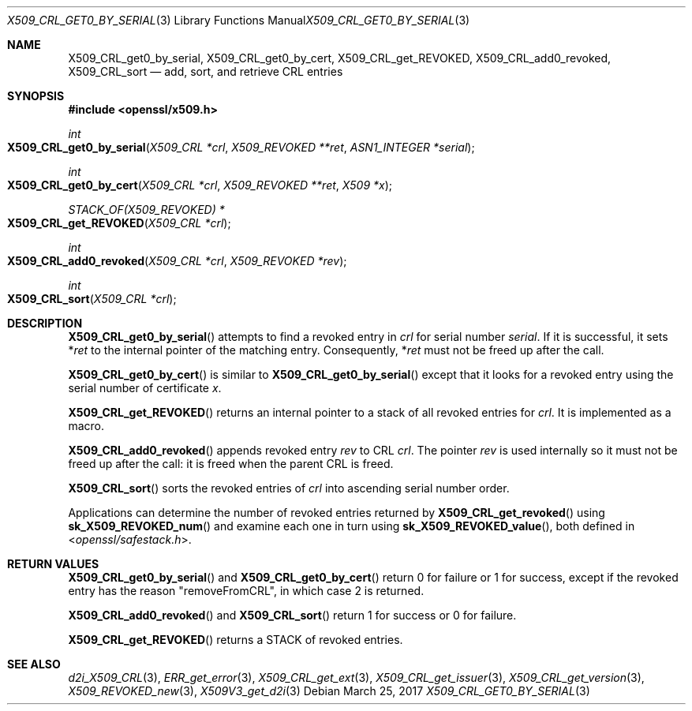 .\"	$OpenBSD: X509_CRL_get0_by_serial.3,v 1.5 2017/03/25 18:35:33 schwarze Exp $
.\"	OpenSSL X509_CRL_get0_by_serial.pod cdd6c8c5 Mar 20 12:29:37 2017 +0100
.\"
.\" This file was written by Dr. Stephen Henson <steve@openssl.org>.
.\" Copyright (c) 2015, 2017 The OpenSSL Project.  All rights reserved.
.\"
.\" Redistribution and use in source and binary forms, with or without
.\" modification, are permitted provided that the following conditions
.\" are met:
.\"
.\" 1. Redistributions of source code must retain the above copyright
.\"    notice, this list of conditions and the following disclaimer.
.\"
.\" 2. Redistributions in binary form must reproduce the above copyright
.\"    notice, this list of conditions and the following disclaimer in
.\"    the documentation and/or other materials provided with the
.\"    distribution.
.\"
.\" 3. All advertising materials mentioning features or use of this
.\"    software must display the following acknowledgment:
.\"    "This product includes software developed by the OpenSSL Project
.\"    for use in the OpenSSL Toolkit. (http://www.openssl.org/)"
.\"
.\" 4. The names "OpenSSL Toolkit" and "OpenSSL Project" must not be used to
.\"    endorse or promote products derived from this software without
.\"    prior written permission. For written permission, please contact
.\"    openssl-core@openssl.org.
.\"
.\" 5. Products derived from this software may not be called "OpenSSL"
.\"    nor may "OpenSSL" appear in their names without prior written
.\"    permission of the OpenSSL Project.
.\"
.\" 6. Redistributions of any form whatsoever must retain the following
.\"    acknowledgment:
.\"    "This product includes software developed by the OpenSSL Project
.\"    for use in the OpenSSL Toolkit (http://www.openssl.org/)"
.\"
.\" THIS SOFTWARE IS PROVIDED BY THE OpenSSL PROJECT ``AS IS'' AND ANY
.\" EXPRESSED OR IMPLIED WARRANTIES, INCLUDING, BUT NOT LIMITED TO, THE
.\" IMPLIED WARRANTIES OF MERCHANTABILITY AND FITNESS FOR A PARTICULAR
.\" PURPOSE ARE DISCLAIMED.  IN NO EVENT SHALL THE OpenSSL PROJECT OR
.\" ITS CONTRIBUTORS BE LIABLE FOR ANY DIRECT, INDIRECT, INCIDENTAL,
.\" SPECIAL, EXEMPLARY, OR CONSEQUENTIAL DAMAGES (INCLUDING, BUT
.\" NOT LIMITED TO, PROCUREMENT OF SUBSTITUTE GOODS OR SERVICES;
.\" LOSS OF USE, DATA, OR PROFITS; OR BUSINESS INTERRUPTION)
.\" HOWEVER CAUSED AND ON ANY THEORY OF LIABILITY, WHETHER IN CONTRACT,
.\" STRICT LIABILITY, OR TORT (INCLUDING NEGLIGENCE OR OTHERWISE)
.\" ARISING IN ANY WAY OUT OF THE USE OF THIS SOFTWARE, EVEN IF ADVISED
.\" OF THE POSSIBILITY OF SUCH DAMAGE.
.\"
.Dd $Mdocdate: March 25 2017 $
.Dt X509_CRL_GET0_BY_SERIAL 3
.Os
.Sh NAME
.Nm X509_CRL_get0_by_serial ,
.Nm X509_CRL_get0_by_cert ,
.Nm X509_CRL_get_REVOKED ,
.Nm X509_CRL_add0_revoked ,
.Nm X509_CRL_sort
.Nd add, sort, and retrieve CRL entries
.Sh SYNOPSIS
.In openssl/x509.h
.Ft int
.Fo X509_CRL_get0_by_serial
.Fa "X509_CRL *crl"
.Fa "X509_REVOKED **ret"
.Fa "ASN1_INTEGER *serial"
.Fc
.Ft int
.Fo X509_CRL_get0_by_cert
.Fa "X509_CRL *crl"
.Fa "X509_REVOKED **ret"
.Fa "X509 *x"
.Fc
.Ft STACK_OF(X509_REVOKED) *
.Fo X509_CRL_get_REVOKED
.Fa "X509_CRL *crl"
.Fc
.Ft int
.Fo X509_CRL_add0_revoked
.Fa "X509_CRL *crl"
.Fa "X509_REVOKED *rev"
.Fc
.Ft int
.Fo X509_CRL_sort
.Fa "X509_CRL *crl"
.Fc
.Sh DESCRIPTION
.Fn X509_CRL_get0_by_serial
attempts to find a revoked entry in
.Fa crl
for serial number
.Fa serial .
If it is successful, it sets
.Pf * Fa ret
to the internal pointer of the matching entry.
Consequently,
.Pf * Fa ret
must not be freed up after the call.
.Pp
.Fn X509_CRL_get0_by_cert
is similar to
.Fn X509_CRL_get0_by_serial
except that it looks for a revoked entry using the serial number
of certificate
.Fa x .
.Pp
.Fn X509_CRL_get_REVOKED
returns an internal pointer to a stack of all revoked entries for
.Fa crl .
It is implemented as a macro.
.Pp
.Fn X509_CRL_add0_revoked
appends revoked entry
.Fa rev
to CRL
.Fa crl .
The pointer
.Fa rev
is used internally so it must not be freed up after the call: it is
freed when the parent CRL is freed.
.Pp
.Fn X509_CRL_sort
sorts the revoked entries of
.Fa crl
into ascending serial number order.
.Pp
Applications can determine the number of revoked entries returned by
.Fn X509_CRL_get_revoked
using
.Fn sk_X509_REVOKED_num
and examine each one in turn using
.Fn sk_X509_REVOKED_value ,
both defined in
.In openssl/safestack.h .
.Sh RETURN VALUES
.Fn X509_CRL_get0_by_serial
and
.Fn X509_CRL_get0_by_cert
return 0 for failure or 1 for success, except if the revoked entry
has the reason
.Qq removeFromCRL ,
in which case 2 is returned.
.Pp
.Fn X509_CRL_add0_revoked
and
.Fn X509_CRL_sort
return 1 for success or 0 for failure.
.Pp
.Fn X509_CRL_get_REVOKED
returns a STACK of revoked entries.
.Sh SEE ALSO
.Xr d2i_X509_CRL 3 ,
.Xr ERR_get_error 3 ,
.Xr X509_CRL_get_ext 3 ,
.Xr X509_CRL_get_issuer 3 ,
.Xr X509_CRL_get_version 3 ,
.Xr X509_REVOKED_new 3 ,
.Xr X509V3_get_d2i 3
